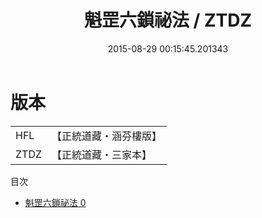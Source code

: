 #+TITLE: 魁罡六鎖祕法 / ZTDZ

#+DATE: 2015-08-29 00:15:45.201343
* 版本
 |       HFL|【正統道藏・涵芬樓版】|
 |      ZTDZ|【正統道藏・三家本】|
目次
 - [[file:KR5b0287_000.txt][魁罡六鎖祕法 0]]
